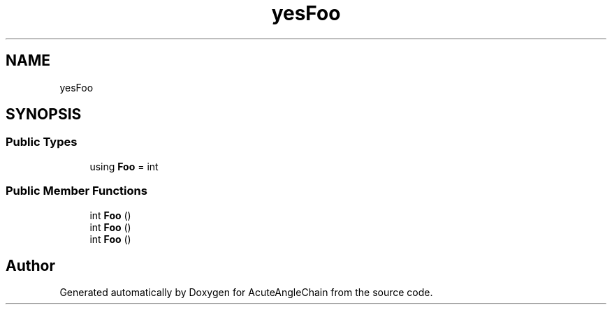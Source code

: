 .TH "yesFoo" 3 "Sun Jun 3 2018" "AcuteAngleChain" \" -*- nroff -*-
.ad l
.nh
.SH NAME
yesFoo
.SH SYNOPSIS
.br
.PP
.SS "Public Types"

.in +1c
.ti -1c
.RI "using \fBFoo\fP = int"
.br
.in -1c
.SS "Public Member Functions"

.in +1c
.ti -1c
.RI "int \fBFoo\fP ()"
.br
.ti -1c
.RI "int \fBFoo\fP ()"
.br
.ti -1c
.RI "int \fBFoo\fP ()"
.br
.in -1c

.SH "Author"
.PP 
Generated automatically by Doxygen for AcuteAngleChain from the source code\&.
